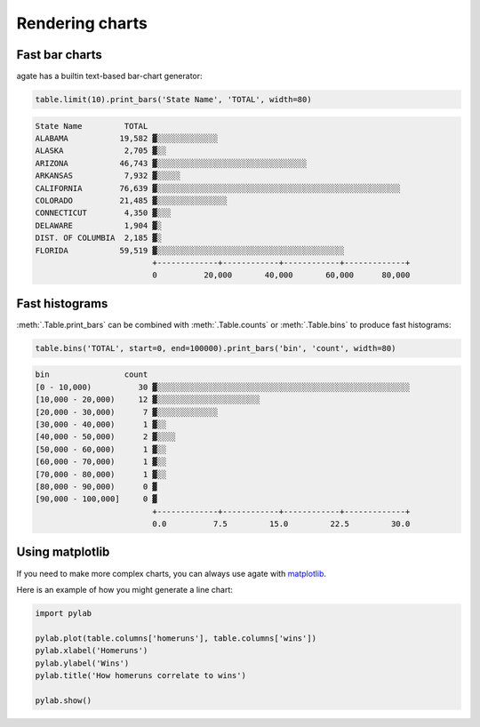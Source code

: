================
Rendering charts
================

Fast bar charts
===============

agate has a builtin text-based bar-chart generator:

.. code-block:: python

    table.limit(10).print_bars('State Name', 'TOTAL', width=80)

.. code-block:: bash

    State Name         TOTAL
    ALABAMA           19,582 ▓░░░░░░░░░░░░░
    ALASKA             2,705 ▓░░
    ARIZONA           46,743 ▓░░░░░░░░░░░░░░░░░░░░░░░░░░░░░░░░
    ARKANSAS           7,932 ▓░░░░░
    CALIFORNIA        76,639 ▓░░░░░░░░░░░░░░░░░░░░░░░░░░░░░░░░░░░░░░░░░░░░░░░░░░░░
    COLORADO          21,485 ▓░░░░░░░░░░░░░░░
    CONNECTICUT        4,350 ▓░░░
    DELAWARE           1,904 ▓░
    DIST. OF COLUMBIA  2,185 ▓░
    FLORIDA           59,519 ▓░░░░░░░░░░░░░░░░░░░░░░░░░░░░░░░░░░░░░░░░
                             +-------------+------------+------------+-------------+
                             0          20,000       40,000       60,000      80,000

Fast histograms
===============

:meth:`.Table.print_bars` can be combined with :meth:`.Table.counts` or :meth:`.Table.bins` to produce fast histograms:

.. code-block:: Python

    table.bins('TOTAL', start=0, end=100000).print_bars('bin', 'count', width=80)

.. code-block:: bash

    bin                count
    [0 - 10,000)          30 ▓░░░░░░░░░░░░░░░░░░░░░░░░░░░░░░░░░░░░░░░░░░░░░░░░░░░░░░
    [10,000 - 20,000)     12 ▓░░░░░░░░░░░░░░░░░░░░░░
    [20,000 - 30,000)      7 ▓░░░░░░░░░░░░░
    [30,000 - 40,000)      1 ▓░░
    [40,000 - 50,000)      2 ▓░░░░
    [50,000 - 60,000)      1 ▓░░
    [60,000 - 70,000)      1 ▓░░
    [70,000 - 80,000)      1 ▓░░
    [80,000 - 90,000)      0 ▓
    [90,000 - 100,000]     0 ▓
                             +-------------+------------+------------+-------------+
                             0.0          7.5         15.0         22.5         30.0

Using matplotlib
================

If you need to make more complex charts, you can always use agate with `matplotlib <http://matplotlib.org/>`_.

Here is an example of how you might generate a line chart:

.. code-block:: python

    import pylab

    pylab.plot(table.columns['homeruns'], table.columns['wins'])
    pylab.xlabel('Homeruns')
    pylab.ylabel('Wins')
    pylab.title('How homeruns correlate to wins')

    pylab.show()
